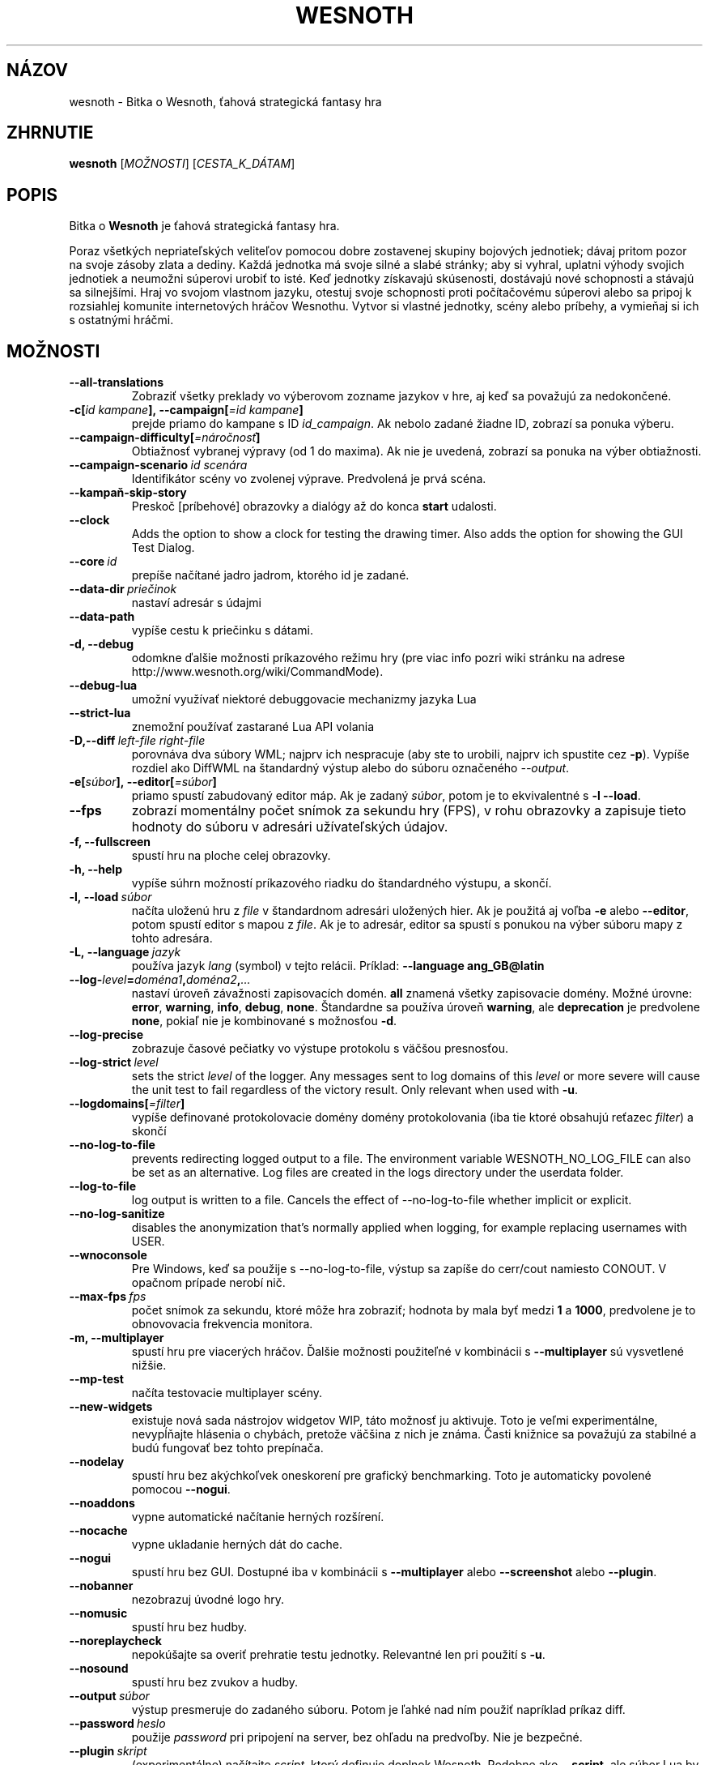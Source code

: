 .\" This program is free software; you can redistribute it and/or modify
.\" it under the terms of the GNU General Public License as published by
.\" the Free Software Foundation; either version 2 of the License, or
.\" (at your option) any later version.
.\"
.\" This program is distributed in the hope that it will be useful,
.\" but WITHOUT ANY WARRANTY; without even the implied warranty of
.\" MERCHANTABILITY or FITNESS FOR A PARTICULAR PURPOSE.  See the
.\" GNU General Public License for more details.
.\"
.\" You should have received a copy of the GNU General Public License
.\" along with this program; if not, write to the Free Software
.\" Foundation, Inc., 51 Franklin Street, Fifth Floor, Boston, MA  02110-1301  USA
.\"
.
.\"*******************************************************************
.\"
.\" This file was generated with po4a. Translate the source file.
.\"
.\"*******************************************************************
.TH WESNOTH 6 2022 wesnoth "Bitka o Wesnoth"
.
.SH NÁZOV
wesnoth \- Bitka o Wesnoth, ťahová strategická fantasy hra
.
.SH ZHRNUTIE
.
\fBwesnoth\fP [\fIMOŽNOSTI\fP] [\fICESTA_K_DÁTAM\fP]
.
.SH POPIS
.
Bitka o \fBWesnoth\fP je ťahová strategická fantasy hra.

Poraz všetkých nepriateľských veliteľov pomocou dobre zostavenej skupiny
bojových jednotiek; dávaj pritom pozor na svoje zásoby zlata a dediny. Každá
jednotka má svoje silné a slabé stránky; aby si vyhral, uplatni výhody
svojich jednotiek a neumožni súperovi urobiť to isté. Keď jednotky získavajú
skúsenosti, dostávajú nové schopnosti a stávajú sa silnejšími. Hraj vo
svojom vlastnom jazyku, otestuj svoje schopnosti proti počítačovému súperovi
alebo sa pripoj k rozsiahlej komunite internetových hráčov Wesnothu. Vytvor
si vlastné jednotky, scény alebo príbehy, a vymieňaj si ich s ostatnými
hráčmi.
.
.SH MOŽNOSTI
.
.TP 
\fB\-\-all\-translations\fP
Zobraziť všetky preklady vo výberovom zozname jazykov v hre, aj keď sa
považujú za nedokončené.
.TP 
\fB\-c[\fP\fIid kampane\fP\fB],\ \-\-campaign[\fP\fI=id kampane\fP\fB]\fP
prejde priamo do kampane s ID \fIid_campaign\fP. Ak nebolo zadané žiadne ID,
zobrazí sa ponuka výberu.
.TP 
\fB\-\-campaign\-difficulty[\fP\fI=náročnosť\fP\fB]\fP
Obtiažnosť vybranej výpravy (od 1 do maxima). Ak nie je uvedená, zobrazí sa
ponuka na výber obtiažnosti.
.TP 
\fB\-\-campaign\-scenario\fP\fI\ id scenára\fP
Identifikátor scény vo zvolenej výprave. Predvolená je prvá scéna.
.TP 
\fB\-\-kampaň\-skip\-story\fP
Preskoč [príbehové] obrazovky a dialógy až do konca \fBstart\fP udalosti.
.TP 
\fB\-\-clock\fP
Adds the option to show a clock for testing the drawing timer. Also adds the
option for showing the GUI Test Dialog.
.TP 
\fB\-\-core\fP\fI\ id\fP
prepíše načítané jadro jadrom, ktorého id je zadané.
.TP 
\fB\-\-data\-dir\fP\fI\ priečinok\fP
nastaví adresár s údajmi
.TP 
\fB\-\-data\-path\fP
vypíše cestu k priečinku s dátami.
.TP 
\fB\-d, \-\-debug\fP
odomkne ďalšie možnosti príkazového režimu hry (pre viac info pozri wiki
stránku na adrese http://www.wesnoth.org/wiki/CommandMode).
.TP 
\fB\-\-debug\-lua\fP
umožní využívať niektoré debuggovacie mechanizmy jazyka Lua
.TP 
\fB\-\-strict\-lua\fP
znemožní používať zastarané Lua API volania
.TP 
\fB\-D,\-\-diff\fP\fI\ left\-file\fP\fB\ \fP\fIright\-file\fP
porovnáva dva súbory WML; najprv ich nespracuje (aby ste to urobili, najprv
ich spustite cez \fB\-p\fP). Vypíše rozdiel ako DiffWML na štandardný výstup
alebo do súboru označeného \fI\-\-output\fP.
.TP 
\fB\-e[\fP\fIsúbor\fP\fB],\ \-\-editor[\fP\fI=súbor\fP\fB]\fP
priamo spustí zabudovaný editor máp. Ak je zadaný \fIsúbor\fP, potom je to
ekvivalentné s \fB\-l\fP \fB\-\-load\fP.
.TP 
\fB\-\-fps\fP
zobrazí momentálny počet snímok za sekundu hry (FPS), v rohu obrazovky a
zapisuje tieto hodnoty do súboru v adresári užívateľských údajov.
.TP 
\fB\-f, \-\-fullscreen\fP
spustí hru na ploche celej obrazovky.
.TP 
\fB\-h, \-\-help\fP
vypíše súhrn možností príkazového riadku do štandardného výstupu, a skončí.
.TP 
\fB\-l,\ \-\-load\fP\fI\ súbor\fP
načíta uloženú hru z \fIfile\fP v štandardnom adresári uložených hier. Ak je
použitá aj voľba \fB\-e\fP alebo \fB\-\-editor\fP, potom spustí editor s mapou z
\fIfile\fP. Ak je to adresár, editor sa spustí s ponukou na výber súboru mapy z
tohto adresára.
.TP 
\fB\-L,\ \-\-language\fP\fI\ jazyk\fP
používa jazyk \fIlang\fP (symbol) v tejto relácii. Príklad: \fB\-\-language
ang_GB@latin\fP
.TP 
\fB\-\-log\-\fP\fIlevel\fP\fB=\fP\fIdoména1\fP\fB,\fP\fIdoména2\fP\fB,\fP\fI...\fP
nastaví úroveň závažnosti zapisovacích domén. \fBall\fP znamená všetky
zapisovacie domény. Možné úrovne: \fBerror\fP,\ \fBwarning\fP,\ \fBinfo\fP,\ \fBdebug\fP,\ \fBnone\fP. Štandardne sa používa úroveň \fBwarning\fP, ale
\fBdeprecation\fP je predvolene \fBnone\fP, pokiaľ nie je kombinované s možnosťou
\fB\-d\fP.
.TP 
\fB\-\-log\-precise\fP
zobrazuje časové pečiatky vo výstupe protokolu s väčšou presnosťou.
.TP 
\fB\-\-log\-strict\fP\fI\ level\fP
sets the strict \fIlevel\fP of the logger. Any messages sent to log domains of
this \fIlevel\fP or more severe will cause the unit test to fail regardless of
the victory result. Only relevant when used with \fB\-u\fP.
.TP 
\fB\-\-logdomains[\fP\fI=filter\fP\fB]\fP
vypíše definované protokolovacie domény domény protokolovania (iba tie ktoré
obsahujú reťazec \fIfilter\fP) a skončí
.TP 
\fB\-\-no\-log\-to\-file\fP
prevents redirecting logged output to a file. The environment variable
WESNOTH_NO_LOG_FILE can also be set as an alternative. Log files are created
in the logs directory under the userdata folder.
.TP 
\fB\-\-log\-to\-file\fP
log output is written to a file. Cancels the effect of \-\-no\-log\-to\-file
whether implicit or explicit.
.TP 
\fB\-\-no\-log\-sanitize\fP
disables the anonymization that's normally applied when logging, for example
replacing usernames with USER.
.TP 
\fB\-\-wnoconsole\fP
Pre Windows, keď sa použije s \-\-no\-log\-to\-file, výstup sa zapíše do
cerr/cout namiesto CONOUT. V opačnom prípade nerobí nič.
.TP 
\fB\-\-max\-fps\fP\fI\ fps\fP
počet snímok za sekundu, ktoré môže hra zobraziť; hodnota by mala byť medzi
\fB1\fP a \fB1000\fP, predvolene je to obnovovacia frekvencia monitora.
.TP 
\fB\-m, \-\-multiplayer\fP
spustí hru pre viacerých hráčov. Ďalšie možnosti použiteľné v kombinácii s
\fB\-\-multiplayer\fP sú vysvetlené nižšie.
.TP 
\fB\-\-mp\-test\fP
načíta testovacie multiplayer scény.
.TP 
\fB\-\-new\-widgets\fP
existuje nová sada nástrojov widgetov WIP, táto možnosť ju aktivuje. Toto je
veľmi experimentálne, nevypĺňajte hlásenia o chybách, pretože väčšina z nich
je známa. Časti knižnice sa považujú za stabilné a budú fungovať bez tohto
prepínača.
.TP 
\fB\-\-nodelay\fP
spustí hru bez akýchkoľvek oneskorení pre grafický benchmarking. Toto je
automaticky povolené pomocou \fB\-\-nogui\fP.
.TP 
\fB\-\-noaddons\fP
vypne automatické načítanie herných rozšírení.
.TP 
\fB\-\-nocache\fP
vypne ukladanie herných dát do cache.
.TP 
\fB\-\-nogui\fP
spustí hru bez GUI. Dostupné iba v kombinácii s \fB\-\-multiplayer\fP alebo
\fB\-\-screenshot\fP alebo \fB\-\-plugin\fP.
.TP 
\fB\-\-nobanner\fP
nezobrazuj úvodné logo hry.
.TP 
\fB\-\-nomusic\fP
spustí hru bez hudby.
.TP 
\fB\-\-noreplaycheck\fP
nepokúšajte sa overiť prehratie testu jednotky. Relevantné len pri použití s
\fB\-u\fP.
.TP 
\fB\-\-nosound\fP
spustí hru bez zvukov a hudby.
.TP 
\fB\-\-output\fP\fI\ súbor\fP
výstup presmeruje do zadaného súboru. Potom je ľahké nad ním použiť
napríklad príkaz diff.
.TP 
\fB\-\-password\fP\fI\ heslo\fP
použije \fIpassword\fP pri pripojení na server, bez ohľadu na predvoľby. Nie je
bezpečné.
.TP 
\fB\-\-plugin\fP\fI\ skript\fP
(experimentálne) načítajte \fIscript\fP, ktorý definuje doplnok
Wesnoth. Podobne ako \fB\-\-script\fP, ale súbor Lua by mal vrátiť funkciu, ktorá
sa spustí ako co\-rutina a bude sa pravidelne prebúdzať s aktualizáciami.
.TP 
\fB\-P,\-\-patch\fP\fI\ základný súbor\fP\fB\ \fP\fIpatch\-súbor\fP
aplikuje patch DiffWML na súbor WML; nespracúva ani jeden zo
súborov. Extrahuje opravený WML na štandardný výstup alebo do súboru
označeného \fI\-\-output\fP.
.TP 
\fB\-p,\ \-\-preprocess\fP\fI\ zdrojový súbor/priečinok\fP\fB\ \fP\fIcieľový priečinok\fP
spracuje preprocesorom zadaný súbor/adresár. Pre každý súbor bude do
cieľového adresára zapísaný základný .cfg súbor a spracovaný .cfg súbor. Ak
je zadaný adresár, bude spracovaný rekurzívne podľa pravidiel
preprocesora. Spoločné makrá z adresára "data/core/macros" budú spracované
pred zadanými zdrojmi (resources). Príklad: \fB\-p
~/wesnoth/data/campaigns/tutorial ~/result\fP. Pre detailné informácie o
preprocesore navštívte
http://wiki.wesnoth.org/PreprocessorRef#Command\-line_preprocessor.
.TP 
\fB\-\-preprocess\-defines=\fP\fIDEFINE1\fP\fB,\fP\fIDEFINE2\fP\fB,\fP\fI...\fP
čiarkou oddelený zoznam definícié pre príkaz \fB\-\-preprocess\fP. Ak je v
zozname \fBSKIP_CORE\fP potom nebude adresár "data/core" spracovaný
preprocesorom.
.TP 
\fB\-\-preprocess\-input\-macros\fP\fI\ zdrojový súbor\fP
použitý len s príkazom \fB\-\-preprocess\fP. Určuje súbor, ktorý obsahuje
definície \fB[preproc_define]\fP, ktoré majú byť vložené pred spracovaním
preprocesorom.
.TP 
\fB\-\-preprocess\-output\-macros[\fP\fI=cieľový\-súbor\fP\fB]\fP
použitý len s príkazom \fB\-\-preprocess\fP. Vypíše všetky spracované makrá v
cieľovom súbore. Ak súbor nie je zadaný, súborom bude '_MACROS_.cfg' v
cieľovom adresári príkazu \fB\-\-preprocess\-input\-macros\fP. Tento prepínač by
mal byť uvedený pred príkazom \fB\-\-preprocess\fP.
.TP 
\fB\-r\ \fP\fIX\fP\fBx\fP\fIY\fP\fB,\ \-\-resolution\ \fP\fIX\fP\fBx\fP\fIY\fP
nastaví rozlíšenie obrazovky. Napríklad: \fB\-r\fP \fB800x600\fP.
.TP 
\fB\-\-render\-image\fP\fI\ image\fP\fB\ \fP\fIoutput\fP
berie platný „reťazec cesty k obrázku“ spoločnosti wesnoth s funkciami cesty
k obrázku a výstupom je súbor .png. Funkcie cesty k obrázku sú
zdokumentované na https://wiki.wesnoth.org/ImagePathFunctionWML.
.TP 
\fB\-R,\ \-\-report\fP
inicializuje adresáre hier, vypíše informácie o zostavení vhodné na použitie
v hláseniach chýb a ukončí sa.
.TP 
\fB\-\-rng\-seed\fP\fI\ číslo\fP
nasadí generátor náhodných čísel s \fInumber\fP.  Príklad: \fB\-\-rng\-seed\fP \fB0\fP.
.TP 
\fB\-\-screenshot\fP\fI\ mapa\fP\fB\ \fP\fIvýstup\fP
uloží snímku obrazovky \fImap\fP do \fIoutput\fP bez inicializácie obrazovky.
.TP 
\fB\-\-script\fP\fI\ súbor\fP
(experimentálne) \fIfile\fP obsahujúci Lua skript na ovládanie klienta.
.TP 
\fB\-s[\fP\fIhost\fP\fB],\ \-\-server[\fP\fI=host\fP\fB]\fP
pripojí sa na server, ak je zadaný, inak na prvý server uvedený v
nastaveniach. Príklad: \fB\-\-server\fP \fBserver.wesnoth.org\fP.
.TP 
\fB\-\-showgui\fP
spustí hru s grafickým používateľským rozhraním, pričom prepíše všetky
implicitné \fB\-\-nogui\fP.
.TP 
\fB\-\-strict\-validation\fP
chyby pri kontrole dát budú považované za kritické chyby.
.TP 
\fB\-t[\fP\fIid scény\fP\fB],\ —test[\fP\fI=id scény\fP\fB]\fP
spustí hru v malom testovacom scenári. Tento scenár by mal byť definovaný
pomocou značky \fB[test]\fP WML. Predvolená hodnota je \fBtest\fP.  Ukážku funkcie
\fB[micro_ai]\fP možno spustiť pomocou \fBmicro_ai_test\fP.
.TP 
\fB\-\-translations\-over\fP\fI\ percentá\fP
Nastavenie štandardu, podľa ktorého sa preklad považuje za dostatočne
kompletný na zobrazenie v zozname jazykov v hre, na \fIpercent\fP.  Platné
hodnoty sú 0 až 100.
.TP 
\fB\-u,\ \-\-unit\fP\fI\ id scenára\fP
spustí zadaný testovací scenár ako unit test. Implikuje \fB\-\-nogui\fP.
.TP 
\fB\-\-unsafe\-scripts\fP
sprístupní balík \fBpackage\fP skriptom lua, aby mohli načítať ľubovoľné
balíky. Nerobte to s nedôveryhodnými skriptami! Táto akcia dáva jazyku lua
rovnaké oprávnenia ako spustiteľnému súboru wesnoth.
.TP 
\fB\-S,\-\-use\-schema\fP\fI\ cesta\fP
nastaví schému WML na použitie s \fB\-V,\-\-validate\fP.
.TP 
\fB\-\-userdata\-dir\fP\fI\ názov\fP
nastaví adresár userdata na \fIname\fP pod $HOME alebo "My Documents\eMy Games"
pre Windows.  Môžete tiež zadať absolútnu cestu k adresáru userdata mimo
$HOME alebo "My Documents\eMy Games". V systéme Windows je možné zadať aj
adresár relatívny k "working directory" procesu pomocou cesty začínajúcej na
".\e" alebo "..\e".
.TP 
\fB\-\-userdata\-path\fP
vypíše cestu k adresáru s používateľskými údajmi a skončí.
.TP 
\fB\-\-username\fP\fI\ používateľské meno\fP
pri pripájaní k serveru použije \fIusername\fP, pričom ignoruje ostatné
predvoľby.
.TP 
\fB\-\-validate\fP\fI\ cesta\fP
validuje súbor podľa WML schémy.
.TP 
\fB\-\-validate\-addon\fP\fI\ id doplnku\fP
validuje WML daného doplnku počas hrania.
.TP 
\fB\-\-validate\-core\fP
validuje WML základu hry počas hrania.
.TP 
\fB—validate\-schema \ cesta\fP
overí súbor ako schému WML.
.TP 
\fB\-\-validcache\fP
predpokladá, že vyrovnávacia pamäť je platná. (nebezpečné)
.TP 
\fB\-v, \-\-version\fP
zobrazí číslo verzie a skončí.
.TP 
\fB\-\-simple\-version\fP
zobrazí verziu hry a okrem toho už vôbec nič iné.
.TP 
\fB\-w, \-\-windowed\fP
spustí hru v grafickom okne.
.TP 
\fB\-\-with\-replay\fP
prehrá záznam hry načítanej cez voľbu \fB\-\-load\fP.
.
.SH "Možnosti pre \-\-multiplayer"
.
Pri možnostiach ovplyvňujúcich konkrétnu bojovú stranu je uvedené
\fIčíslo\fP. Za \fIčíslo\fP treba dosadiť číslo bojovej strany. Zvyčajne je to 1
alebo 2, ale záleží to na možnom počte hráčov vo vybranej scéne.
.TP 
\fB\-\-ai\-config\fP\fI\ číslo\fP\fB:\fP\fIhodnota\fP
zvolí konfiguračný súbor na načítanie pre počítačového hráča za danú stranu.
.TP 
\fB\-\-algorithm\fP\fI\ číslo\fP\fB:\fP\fIhodnota\fP
vyberie neštandardný algoritmus, ktorý má ovládač AI použiť pre túto
stranu. Algoritmus je definovaný pomocou značky \fB[ai]\fP, ktorá môže byť
základná buď v "data/ai/ais" alebo "data/ai/dev", alebo algoritmus
definovaný doplnkom. Medzi dostupné hodnoty patria: \fBidle_ai\fP a
\fBexperimental_ai\fP.
.TP 
\fB\-\-controller\fP\fI\ číslo\fP\fB:\fP\fIhodnota\fP
nastaví ovládanie pre danú stranu. Možné hodnoty: \fBhuman\fP (človek), \fBai\fP
(počítač) a \fBnull\fP (nikto).
.TP 
\fB\-\-era\fP\fI\ hodnota\fP
táto možnosť umožňuje hrať v inej ako štandardnej (\fBDefault\fP) ére. Éra sa
zadáva pomocou id. Éry sú definované v súbore \fBdata/multiplayer/eras.cfg\fP.
.TP 
\fB\-\-exit\-at\-end\fP
ukončí scenár po jeho skončení bez zobrazenia dialógového okna
víťazstvo/porážka, ktoré zvyčajne vyžaduje, aby používateľ klikol na
tlačidlo Ukončiť scenár.  Toto sa používa aj na skriptovateľné porovnávanie.
.TP 
\fB\-\-ignore\-map\-settings\fP
nepoužije nastavenia mapy, namiestno nich použije štandardné hodnoty.
.TP 
\fB\-\-label\fP\fI\ label\fP
nastaví \fIlabel\fP pre AIčka.
.TP 
\fB\-\-multiplayer\-repeat\fP\fI\ hodnota\fP
zopakuje hru viacerých hráčov \fIpočet\fP ráz. Vhodné použiť s voľbou
\fB\-\-nogui\fP pre testovanie výkonu.
.TP 
\fB\-\-parm\fP\fI\ číslo\fP\fB:\fP\fInázov\fP\fB:\fP\fIhodnota\fP
nastaví tejto strane dodatočné parametre. Tento parameter závisí na
možnostiach uvedených pri \fB\-\-controller\fP a \fB\-\-algorithm\fP. Je to užitočné
iba pri dizajnovaní vlastnej umelej inteligencie. (nie je zatiaľ celkom
zdokumentované)
.TP 
\fB\-\-scenario\fP\fI\ hodnota\fP
nastaví scénu pre viacerých hráčov pomocou id. Štandardná scéna má id
\fBmultiplayer_The_Freelands\fP.
.TP 
\fB\-\-side\fP\fI\ číslo\fP\fB:\fP\fIhodnota\fP
nastaví frakciu danej éry pre túto stranu. Frakcia sa vyberá pomocou
id. Frakcie sú popísané v súbore data/multiplayer.cfg.
.TP 
\fB\-\-turns\fP\fI\ hodnota\fP
nastaví limit na počet ťahov pre danú scénu. Základná hodnota je \fBbez
limitu\fP.
.
.SH "NÁVRATOVÝ KÓD"
.
Ak všetko prebehne v poriadku, návratový kód bude 0. Návratový kód 1 znamená
chybu pri inicializácii (SDL, grafiky, písma, atď.). Návratový kód 2 zase
chybu v parametroch zadaných na príkazovom riadku.
.br
Pri spúšťaní jednotkových testov (with\fB\ \-u\fP) je stav ukončenia
odlišný. Stav ukončenia 0 znamená, že test prešiel, a 1 znamená, že test
zlyhal. Stav ukončenia 3 znamená, že test prešiel, ale vytvoril neplatný
súbor prehrávania. Stav ukončenia 4 znamená, že test prebehol úspešne, ale
pri opakovaní vytvoril chyby. Tieto dva posledné stavy sa vrátia len vtedy,
ak nie je zadaný parameter \fB\-\-noreplaycheck\fP.
.
.SH AUTOR
.
Napísal David White <davidnwhite@verizon.net>.
.br
Editovali Nils Kneuper <crazy\-ivanovic@gmx.net>, ott
<ott@gaon.net> a Soliton <soliton@gmail.com>. Preložil
Viliam Búr <viliam@bur.sk>.
.br
Túto stránku manuálu pôvodne napísal Cyril Bouthors
<cyril@bouthors.org>.
.br
Navštívte oficiálny web: http://www.wesnoth.org/
.
.SH COPYRIGHT
.
Copyright \(co 2003\-2024 David White <davidnwhite@verizon.net>
.br
Toto je slobodný softvér; tento softvér je zverejnená pod Všeobecnou
verejnou licenciou (GPL) verzia 2, ako ju zverejnila Nadácia slobodného
softvéru (Free Software Foundation). Nie je naň ŽIADNA záruka; dokonca ani
PREDATEĽNOSTI či VHODNOSTI NA DANÝ ÚČEL.
.
.SH "VIĎ AJ"
.
\fBwesnothd\fP(6)
